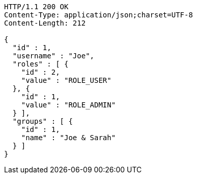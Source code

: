 [source,http,options="nowrap"]
----
HTTP/1.1 200 OK
Content-Type: application/json;charset=UTF-8
Content-Length: 212

{
  "id" : 1,
  "username" : "Joe",
  "roles" : [ {
    "id" : 2,
    "value" : "ROLE_USER"
  }, {
    "id" : 1,
    "value" : "ROLE_ADMIN"
  } ],
  "groups" : [ {
    "id" : 1,
    "name" : "Joe & Sarah"
  } ]
}
----